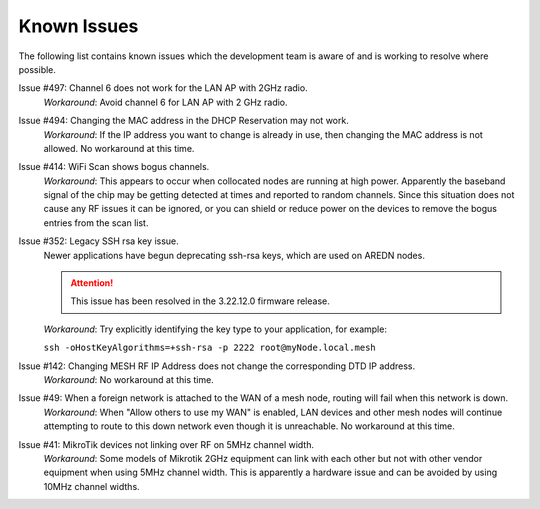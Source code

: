 ============
Known Issues
============

The following list contains known issues which the development team is aware of and is working to resolve where possible.

Issue #497: Channel 6 does not work for the LAN AP with 2GHz radio.
  *Workaround*: Avoid channel 6 for LAN AP with 2 GHz radio.

Issue #494: Changing the MAC address in the DHCP Reservation may not work.
  *Workaround*: If the IP address you want to change is already in use, then changing the MAC address is not allowed. No workaround at this time.

Issue #414: WiFi Scan shows bogus channels.
  *Workaround*: This appears to occur when collocated nodes are running at high power. Apparently the baseband signal of the chip may be getting detected at times and reported to random channels. Since this situation does not cause any RF issues it can be ignored, or you can shield or reduce power on the devices to remove the bogus entries from the scan list.

Issue #352: Legacy SSH rsa key issue.
  Newer applications have begun deprecating ssh-rsa keys, which are used on AREDN nodes.

  .. attention:: This issue has been resolved in the 3.22.12.0 firmware release.

  *Workaround*: Try explicitly identifying the key type to your application, for example:

  ``ssh -oHostKeyAlgorithms=+ssh-rsa -p 2222 root@myNode.local.mesh``

Issue #142: Changing MESH RF IP Address does not change the corresponding DTD IP address.
  *Workaround*: No workaround at this time.

Issue #49: When a foreign network is attached to the WAN of a mesh node, routing will fail when this network is down.
  *Workaround*: When "Allow others to use my WAN" is enabled, LAN devices and other mesh nodes will continue attempting to route to this down network even though it is unreachable. No workaround at this time.

Issue #41: MikroTik devices not linking over RF on 5MHz channel width.
  *Workaround*: Some models of Mikrotik 2GHz equipment can link with each other but not with other vendor equipment when using 5MHz channel width. This is apparently a hardware issue and can be avoided by using 10MHz channel widths.

